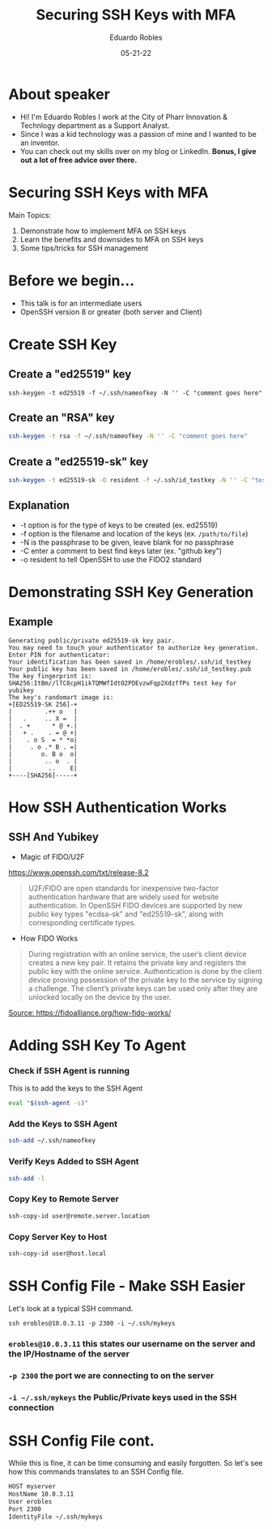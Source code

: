 #+OPTIONS: toc:nil num:nil
#+DATE: 05-21-22
#+AUTHOR: Eduardo Robles
#+TITLE: Securing SSH Keys with MFA

* About speaker
- Hi! I'm Eduardo Robles I work at the City of Pharr Innovation & Technlogy department as a Support Analyst.
- Since I was a kid technology was a passion of mine and I wanted to be an inventor.
- You can check out my skills over on my blog or LinkedIn. *Bonus, I give out a lot of free advice over there.*

* Securing SSH Keys with MFA
Main Topics:
1. Demonstrate how to implement MFA on SSH keys
2. Learn the benefits and downsides to MFA on SSH keys
3. Some tips/tricks for SSH management

* Before we begin...
- This talk is for an intermediate users
- OpenSSH version 8 or greater (both server and Client)

* Create SSH Key
** Create a "ed25519" key
#+BEGIN_SRC shell
ssh-keygen -t ed25519 -f ~/.ssh/nameofkey -N '' -C "comment goes here"
#+END_SRC
** Create an "RSA" key
#+BEGIN_SRC bash
ssh-keygen -t rsa -f ~/.ssh/nameofkey -N '' -C "comment goes here"
#+END_SRC
** Create a "ed25519-sk" key
#+BEGIN_SRC bash
ssh-keygen -t ed25519-sk -O resident -f ~/.ssh/id_testkey -N '' -C "test key for yubikey"
#+END_SRC
** Explanation
- -t option is for the type of keys to be created (ex. ed25519)
- -f option is the filename and location of the keys (ex. =/path/to/file=)
- -N is the passphrase to be given, leave blank for no passphrase
- -C enter a comment to best find keys later (ex. "github key")
- -o resident to tell OpenSSH to use the FIDO2 standard
* Demonstrating SSH Key Generation
** Example
#+BEGIN_EXAMPLE
Generating public/private ed25519-sk key pair.
You may need to touch your authenticator to authorize key generation.
Enter PIN for authenticator:
Your identification has been saved in /home/erobles/.ssh/id_testkey
Your public key has been saved in /home/erobles/.ssh/id_testkey.pub
The key fingerprint is:
SHA256:ItBm//lTC8cpH1ikTQMWfIdtO2PDEvzwFqp2XdzffPs test key for yubikey
The key's randomart image is:
+[ED25519-SK 256]-+
|         .++ o   |
|   .     .. X =  |
|  . +      * @ +.|
|   + .    . = @ +|
|    . o S  = * *o|
|     . o .* B . =|
|        o. B o  o|
|         .. o  . |
|          ..    E|
+----[SHA256]-----+
#+END_EXAMPLE
* How SSH Authentication Works
** SSH And Yubikey
- Magic of FIDO/U2F
https://www.openssh.com/txt/release-8.2
#+BEGIN_QUOTE
U2F/FIDO are open standards for inexpensive two-factor
authentication hardware that are widely used for website
authentication.  In OpenSSH FIDO devices are supported by new public
key types "ecdsa-sk" and "ed25519-sk", along with corresponding
certificate types.
#+END_QUOTE
- How FIDO Works
#+BEGIN_QUOTE
During registration with an online service, the user’s client device creates a new key pair. It retains the private key and registers the public key with the online service. Authentication is done by the client device proving possession of the private key to the service by signing a challenge. The client’s private keys can be used only after they are unlocked locally on the device by the user.
#+END_QUOTE
[[https://fidoalliance.org/wp-content/uploads/2014/12/graphic_Registration.png][Source: https://fidoalliance.org/how-fido-works/]]
* Adding SSH Key To Agent
*** Check if SSH Agent is running
This is to add the keys to the SSH Agent
#+BEGIN_SRC bash
eval "$(ssh-agent -s)"
#+END_SRC

*** Add the Keys to SSH Agent
#+BEGIN_SRC bash
ssh-add ~/.ssh/nameofkey
#+END_SRC

*** Verify Keys Added to SSH Agent
#+BEGIN_SRC bash
ssh-add -l
#+END_SRC

*** Copy Key to Remote Server
#+BEGIN_SRC bash
ssh-copy-id user@remote.server.location
#+END_SRC

*** Copy Server Key to Host
#+BEGIN_SRC bash
ssh-copy-id user@host.local
#+END_SRC

* SSH Config File - Make SSH Easier
Let's look at a typical SSH command.

=ssh erobles@10.0.3.11 -p 2300 -i ~/.ssh/mykeys=

*** =erobles@10.0.3.11= this states our username on the server and the IP/Hostname of the server

*** =-p 2300= the port we are connecting to on the server

*** =-i ~/.ssh/mykeys= the Public/Private keys used in the SSH connection
* SSH Config File cont.
While this is fine, it can be time consuming and easily forgotten. So let's see how this commands translates to an SSH Config file.

#+BEGIN_SRC bash
HOST myserver
HostName 10.0.3.11
User erobles
Port 2300
IdentityFile ~/.ssh/mykeys
#+END_SRC

